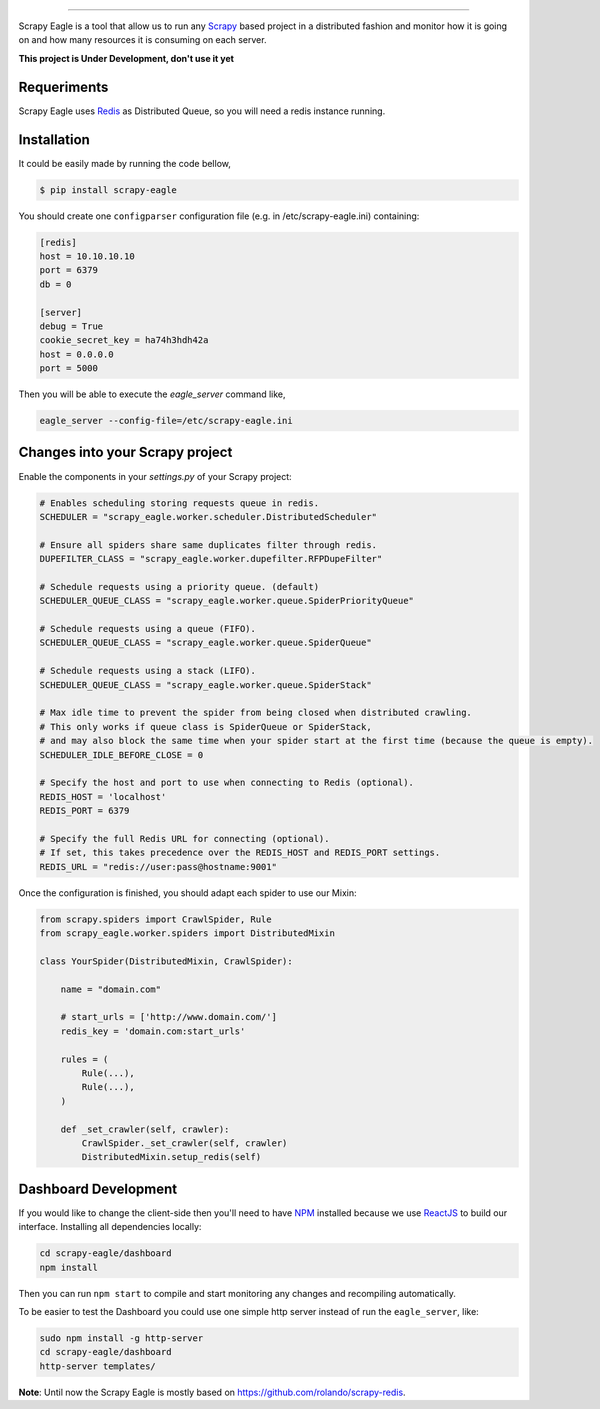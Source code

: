 .. image:: docs/images/logo_readme.jpg
======================================

.. image:: https://travis-ci.org/rafaelcapucho/scrapy-eagle.svg?branch=master
    :target: https://travis-ci.org/rafaelcapucho/scrapy-eagle

Scrapy Eagle is a tool that allow us to run any Scrapy_ based project in a distributed fashion and monitor how it is going on and how many resources it is consuming on each server.

.. _Scrapy: http://scrapy.org

**This project is Under Development, don't use it yet**

Requeriments
------------

Scrapy Eagle uses Redis_ as Distributed Queue, so you will need a redis instance running.

.. _Redis: http://mail.python.org/pipermail/doc-sig/

Installation
------------

It could be easily made by running the code bellow,

.. code-block:: console

    $ pip install scrapy-eagle
    
You should create one ``configparser`` configuration file (e.g. in /etc/scrapy-eagle.ini) containing:

.. code-block:: console

    [redis]
    host = 10.10.10.10
    port = 6379
    db = 0

    [server]
    debug = True
    cookie_secret_key = ha74h3hdh42a
    host = 0.0.0.0
    port = 5000
    
Then you will be able to execute the `eagle_server` command like,

.. code-block:: console

    eagle_server --config-file=/etc/scrapy-eagle.ini
    
Changes into your Scrapy project
--------------------------------

Enable the components in your `settings.py` of your Scrapy project:

.. code-block:: python

  # Enables scheduling storing requests queue in redis.
  SCHEDULER = "scrapy_eagle.worker.scheduler.DistributedScheduler"

  # Ensure all spiders share same duplicates filter through redis.
  DUPEFILTER_CLASS = "scrapy_eagle.worker.dupefilter.RFPDupeFilter"

  # Schedule requests using a priority queue. (default)
  SCHEDULER_QUEUE_CLASS = "scrapy_eagle.worker.queue.SpiderPriorityQueue"

  # Schedule requests using a queue (FIFO).
  SCHEDULER_QUEUE_CLASS = "scrapy_eagle.worker.queue.SpiderQueue"

  # Schedule requests using a stack (LIFO).
  SCHEDULER_QUEUE_CLASS = "scrapy_eagle.worker.queue.SpiderStack"

  # Max idle time to prevent the spider from being closed when distributed crawling.
  # This only works if queue class is SpiderQueue or SpiderStack,
  # and may also block the same time when your spider start at the first time (because the queue is empty).
  SCHEDULER_IDLE_BEFORE_CLOSE = 0

  # Specify the host and port to use when connecting to Redis (optional).
  REDIS_HOST = 'localhost'
  REDIS_PORT = 6379

  # Specify the full Redis URL for connecting (optional).
  # If set, this takes precedence over the REDIS_HOST and REDIS_PORT settings.
  REDIS_URL = "redis://user:pass@hostname:9001"
  
Once the configuration is finished, you should adapt each spider to use our Mixin:

.. code-block:: python

    from scrapy.spiders import CrawlSpider, Rule
    from scrapy_eagle.worker.spiders import DistributedMixin
    
    class YourSpider(DistributedMixin, CrawlSpider):
    
        name = "domain.com"
    
        # start_urls = ['http://www.domain.com/']
        redis_key = 'domain.com:start_urls'
        
        rules = (
            Rule(...),
            Rule(...),
        )
        
        def _set_crawler(self, crawler):
            CrawlSpider._set_crawler(self, crawler)
            DistributedMixin.setup_redis(self)


Dashboard Development
---------------------

If you would like to change the client-side then you'll need to have NPM_ installed because we use ReactJS_ to build our interface. Installing all dependencies locally:

.. _ReactJS: https://facebook.github.io/react/
.. _NPM: https://www.npmjs.com/

.. code-block:: console

    cd scrapy-eagle/dashboard
    npm install 

Then you can run ``npm start`` to compile and start monitoring any changes and recompiling automatically.

To be easier to test the Dashboard you could use one simple http server instead of run the ``eagle_server``, like:

.. code-block:: console

    sudo npm install -g http-server
    cd scrapy-eagle/dashboard
    http-server templates/

**Note**: Until now the Scrapy Eagle is mostly based on https://github.com/rolando/scrapy-redis.
